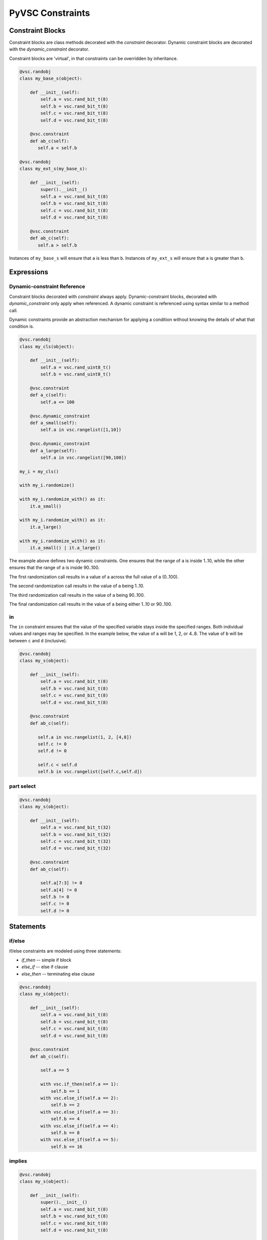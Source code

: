 #################
PyVSC Constraints
#################

Constraint Blocks
=================

Constraint blocks are class methods decorated with the `constraint`
decorator. Dynamic constraint blocks are decorated with the 
`dynamic_constraint` decorator.

Constraint blocks are 'virtual', in that constraints can be overridden
by inheritance. 

.. code-block:: python3

     @vsc.randobj
     class my_base_s(object):
         
         def __init__(self):
             self.a = vsc.rand_bit_t(8)
             self.b = vsc.rand_bit_t(8)
             self.c = vsc.rand_bit_t(8)
             self.d = vsc.rand_bit_t(8)
             
         @vsc.constraint
         def ab_c(self):
            self.a < self.b
            
     @vsc.randobj
     class my_ext_s(my_base_s):
         
         def __init__(self):
             super().__init__()
             self.a = vsc.rand_bit_t(8)
             self.b = vsc.rand_bit_t(8)
             self.c = vsc.rand_bit_t(8)
             self.d = vsc.rand_bit_t(8)
             
         @vsc.constraint
         def ab_c(self):
            self.a > self.b

Instances of ``my_base_s`` will ensure that ``a`` is less than ``b``. Instances
of ``my_ext_s`` will ensure that ``a`` is greater than ``b``.


Expressions
===========

Dynamic-constraint Reference
----------------------------
Constraint blocks decorated with `constraint` always apply. 
Dynamic-constraint blocks, decorated with `dynamic_constraint` only
apply when referenced. A dynamic constraint is referenced using syntax
similar to a method call.

Dynamic constraints provide an abstraction mechanism for applying a
condition without knowing the details of what that condition is.

.. code-block:: python3

        @vsc.randobj
        class my_cls(object):
            
            def __init__(self):
                self.a = vsc.rand_uint8_t()
                self.b = vsc.rand_uint8_t()
                
            @vsc.constraint
            def a_c(self):
                self.a <= 100
                
            @vsc.dynamic_constraint
            def a_small(self):
                self.a in vsc.rangelist([1,10])
                
            @vsc.dynamic_constraint
            def a_large(self):
                self.a in vsc.rangelist([90,100])
                
        my_i = my_cls()

        with my_i.randomize()

        with my_i.randomize_with() as it:
            it.a_small()
        
        with my_i.randomize_with() as it:
            it.a_large()
            
        with my_i.randomize_with() as it:
            it.a_small() | it.a_large()

The example above defines two dynamic constraints. One ensures that the
range of ``a`` is inside 1..10, while the other ensures that the range of
``a`` is inside 90..100.

The first randomization call results in a value of a across the full
value of ``a`` (0..100).

The second randomization call results in the value of ``a`` being 1..10. 

The third randomization call results in the value of ``a`` being 90..100.

The final randomization call results in the value of ``a`` being either
1..10 or 90..100.

in
--
The ``in`` constraint ensures that the value of the specified variable 
stays inside the specified ranges. Both individual values and 
ranges may be specified. In the example below, the value of ``a`` will be
1, 2, or 4..8. The value of ``b`` will be between ``c`` and ``d`` (inclusive).

.. code-block:: python3

     @vsc.randobj
     class my_s(object):
         
         def __init__(self):
             self.a = vsc.rand_bit_t(8)
             self.b = vsc.rand_bit_t(8)
             self.c = vsc.rand_bit_t(8)
             self.d = vsc.rand_bit_t(8)
             
         @vsc.constraint
         def ab_c(self):
             
            self.a in vsc.rangelist(1, 2, [4,8])
            self.c != 0
            self.d != 0
                
            self.c < self.d
            self.b in vsc.rangelist([self.c,self.d])

part select
-----------

.. code-block:: python3

     @vsc.randobj
     class my_s(object):
         
         def __init__(self):
             self.a = vsc.rand_bit_t(32)
             self.b = vsc.rand_bit_t(32)
             self.c = vsc.rand_bit_t(32)
             self.d = vsc.rand_bit_t(32)
             
         @vsc.constraint
         def ab_c(self):
             
             self.a[7:3] != 0
             self.a[4] != 0
             self.b != 0
             self.c != 0
             self.d != 0

Statements
==========

if/else
-------
if/else constraints are modeled using three statements:

- `if_then`   -- simple if block
- `else_if`   -- else if clause
- `else_then` -- terminating else clause

.. code-block:: python3

     @vsc.randobj
     class my_s(object):
         
         def __init__(self):
             self.a = vsc.rand_bit_t(8)
             self.b = vsc.rand_bit_t(8)
             self.c = vsc.rand_bit_t(8)
             self.d = vsc.rand_bit_t(8)
             
         @vsc.constraint
         def ab_c(self):
             
             self.a == 5
             
             with vsc.if_then(self.a == 1):
                 self.b == 1
             with vsc.else_if(self.a == 2):
                 self.b == 2
             with vsc.else_if(self.a == 3):
                 self.b == 4
             with vsc.else_if(self.a == 4):
                 self.b == 8
             with vsc.else_if(self.a == 5):
                 self.b == 16

implies
-------

.. code-block:: python3

     @vsc.randobj
     class my_s(object):
         
         def __init__(self):
             super().__init__()
             self.a = vsc.rand_bit_t(8)
             self.b = vsc.rand_bit_t(8)
             self.c = vsc.rand_bit_t(8)
             self.d = vsc.rand_bit_t(8)
             
         @vsc.constraint
         def ab_c(self):
             
             self.a == 5
             
             with vsc.implies(self.a == 1):
                 self.b == 1
                  
             with vsc.implies(self.a == 2):
                 self.b == 2
                  
             with vsc.implies(self.a == 3):
                 self.b == 4
                  
             with vsc.implies(self.a == 4):
                 self.b == 8
                  
             with vsc.implies(self.a == 5):
                 self.b == 16
                 
soft
----
Soft constraints are enforced, except in cases where they violate
a hard constraint. Soft constraints are often used to set default 
values and relationships, which are then overridden by another
constraint. 

.. code-block:: python3

     @vsc.randobj
     class my_item(object):
         
         def __init__(self):
             self.a = vsc.rand_bit_t(8)
             self.b = vsc.rand_bit_t(8)
             
         @vsc.constraint
         def ab_c(self):
            self.a < self.b
            soft(self.a == 5)
            
    item = my_item()
    item.randomize() # a==5
    with item.randomize_with() as it:
      it.a == 6
    

The `soft` constraint applies to a single expression, as shown above. 
Soft constraints are disabled if they conflict with another hard
constraint declared in the class or introduced as an inline constraint.

unique
------
The `unique` constraint ensures that all variables in the specified list have
a unique value. 

.. code-block:: python3

     @vsc.rand_obj
     class my_s(object):
         
         def __init__(self):
             self.a = vsc.rand_bit_t(32)
             self.b = vsc.rand_bit_t(32)
             self.c = vsc.rand_bit_t(32)
             self.d = vsc.rand_bit_t(32)
             
         @vsc.constraint
         def ab_c(self):
             self.a != 0
             self.b != 0
             self.c != 0
             self.d != 0
             
             vsc.unique(self.a, self.b, self.c, self.d)

Customizing Constraint Behavior
===============================

In general, the bulk of constraints should be declared inside a class and 
should always be enabled. However, there are often cases where these base
constraints need to be customized slightly when the class is used in 
a test. PyVSC provides several mechanisms for customizing constraints.

Randomize-With
--------------

Classes decorated with the `randobj` decorator are randomized by calling
the `randomize` method, as shown in the example below.

.. code-block:: python3

     @vsc.randobj
     class my_base_s(object):
         
         def __init__(self):
             self.a = vsc.rand_bit_t(8)
             self.b = vsc.rand_bit_t(8)
             
         @vsc.constraint
         def ab_c(self):
            self.a < self.b

    item = my_base_s()
    item.randomize()

PyVSC also provides a `randomize_with` method that allows additional 
constraints to be added in-line. The example below shows using this
to constraint `a` to explicit values.

.. code-block:: python3

     @vsc.randobj
     class my_base_s(object):
         
         def __init__(self):
             self.a = vsc.rand_bit_t(8)
             self.b = vsc.rand_bit_t(8)
             
         @vsc.constraint
         def ab_c(self):
            self.a < self.b

    item = my_base_s()
    for i in range(10):
       with item.randomize_with() as it:
         it.a == i


    
Constraint Mode
---------------

All constraints decorated with the `constraint` decorator can be enabled
and disabled using the `constraint_mode` method. This allows constraints
to be temporarily turned off. For example, a constraint that enforces
valid ranges for certain variables might be disabled to allow testing
design response to illegal values.


.. code-block:: python3

     @vsc.randobj
     class my_item(object):
         
         def __init__(self):
             self.a = vsc.rand_bit_t(8)
             self.b = vsc.rand_bit_t(8)
             
         @vsc.constraint
         def valid_ab_c(self):
            self.a < self.b

    item = my_item()
    # Always generate valid values
    for i in range(10):
       with item.randomize():
       
    item.valid_ab_c.constraint_mode(False)

    # Allow invalid values
    for i in range(10):
       with item.randomize():
    
         
         